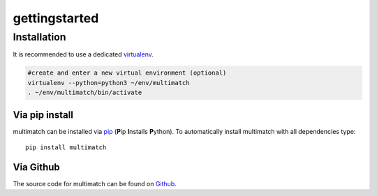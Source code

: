 ***************
gettingstarted
***************

Installation
============

It is recommended to use a dedicated virtualenv_.

.. _virtualenv: https://virtualenv.pypa.io

.. code::

   #create and enter a new virtual environment (optional)
   virtualenv --python=python3 ~/env/multimatch
   . ~/env/multimatch/bin/activate


Via pip install
---------------


multimatch can be installed via pip_ (**P**\ip **I**\nstalls **P**\ython). To
automatically install multimatch with all dependencies type::

   pip install multimatch

.. _pip: https://pip.pypa.io


Via Github
----------

The source code for multimatch can be found on Github_.

.. _Github: https://github.com/AdinaWagner/multimatch




